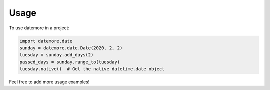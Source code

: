 =====
Usage
=====

To use datemore in a project:

.. code-block:: python

    import datemore.date
    sunday = datemore.date.Date(2020, 2, 2)
    tuesday = sunday.add_days(2)
    passed_days = sunday.range_to(tuesday)
    tuesday.native()  # Get the native datetime.date object

Feel free to add more usage examples!
